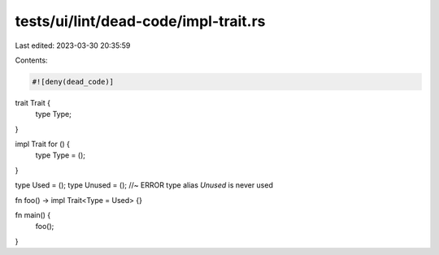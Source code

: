 tests/ui/lint/dead-code/impl-trait.rs
=====================================

Last edited: 2023-03-30 20:35:59

Contents:

.. code-block:: rs

    #![deny(dead_code)]

trait Trait {
    type Type;
}

impl Trait for () {
    type Type = ();
}

type Used = ();
type Unused = (); //~ ERROR type alias `Unused` is never used

fn foo() -> impl Trait<Type = Used> {}

fn main() {
    foo();
}


